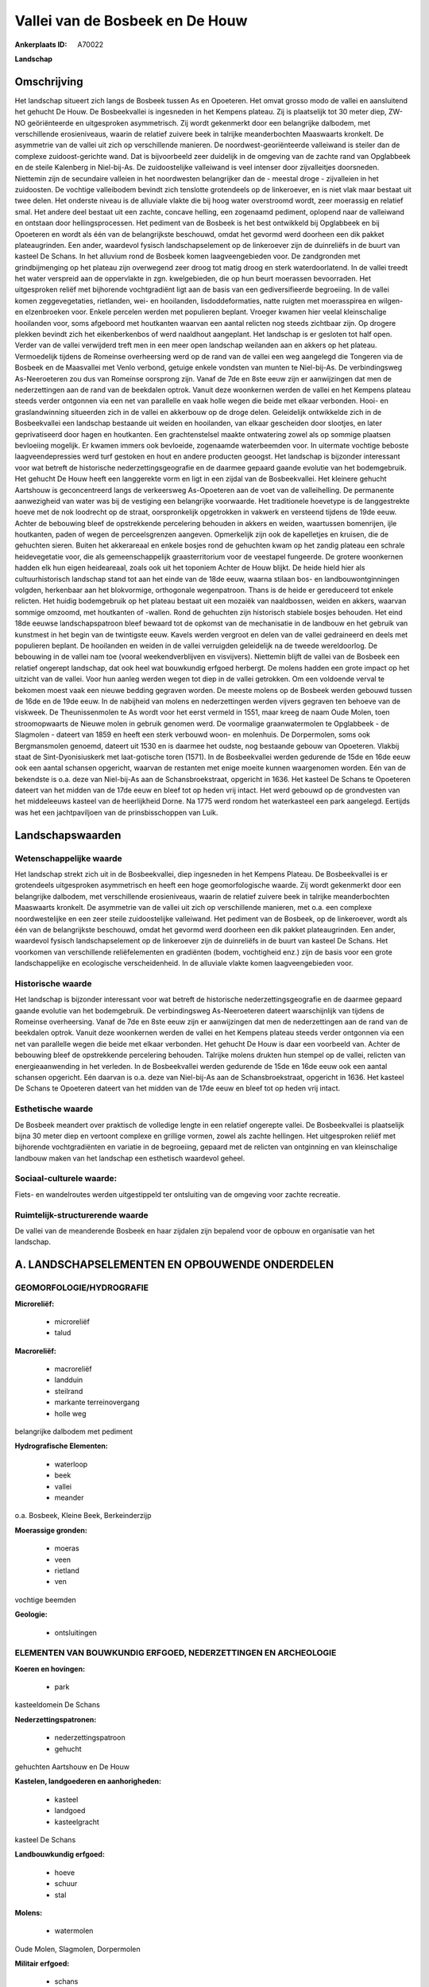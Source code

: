 Vallei van de Bosbeek en De Houw
================================

:Ankerplaats ID: A70022


**Landschap**



Omschrijving
------------

Het landschap situeert zich langs de Bosbeek tussen As en Opoeteren.
Het omvat grosso modo de vallei en aansluitend het gehucht De Houw. De
Bosbeekvallei is ingesneden in het Kempens plateau. Zij is plaatselijk
tot 30 meter diep, ZW-NO geöriënteerde en uitgesproken asymmetrisch. Zij
wordt gekenmerkt door een belangrijke dalbodem, met verschillende
erosieniveaus, waarin de relatief zuivere beek in talrijke
meanderbochten Maaswaarts kronkelt. De asymmetrie van de vallei uit zich
op verschillende manieren. De noordwest-georiënteerde valleiwand is
steiler dan de complexe zuidoost-gerichte wand. Dat is bijvoorbeeld zeer
duidelijk in de omgeving van de zachte rand van Opglabbeek en de steile
Kalenberg in Niel-bij-As. De zuidoostelijke valleiwand is veel intenser
door zijvalleitjes doorsneden. Niettemin zijn de secundaire valleien in
het noordwesten belangrijker dan de - meestal droge - zijvalleien in het
zuidoosten. De vochtige valleibodem bevindt zich tenslotte grotendeels
op de linkeroever, en is niet vlak maar bestaat uit twee delen. Het
onderste niveau is de alluviale vlakte die bij hoog water overstroomd
wordt, zeer moerassig en relatief smal. Het andere deel bestaat uit een
zachte, concave helling, een zogenaamd pediment, oplopend naar de
valleiwand en ontstaan door hellingsprocessen. Het pediment van de
Bosbeek is het best ontwikkeld bij Opglabbeek en bij Opoeteren en wordt
als één van de belangrijkste beschouwd, omdat het gevormd werd doorheen
een dik pakket plateaugrinden. Een ander, waardevol fysisch
landschapselement op de linkeroever zijn de duinreliëfs in de buurt van
kasteel De Schans. In het alluvium rond de Bosbeek komen
laagveengebieden voor. De zandgronden met grindbijmenging op het plateau
zijn overwegend zeer droog tot matig droog en sterk waterdoorlatend. In
de vallei treedt het water verspreid aan de oppervlakte in zgn.
kwelgebieden, die op hun beurt moerassen bevoorraden. Het uitgesproken
reliëf met bijhorende vochtgradiënt ligt aan de basis van een
gediversifieerde begroeiing. In de vallei komen zeggevegetaties,
rietlanden, wei- en hooilanden, lisdoddeformaties, natte ruigten met
moerasspirea en wilgen- en elzenbroeken voor. Enkele percelen werden met
populieren beplant. Vroeger kwamen hier veelal kleinschalige hooilanden
voor, soms afgeboord met houtkanten waarvan een aantal relicten nog
steeds zichtbaar zijn. Op drogere plekken bevindt zich het
eikenberkenbos of werd naaldhout aangeplant. Het landschap is er
gesloten tot half open. Verder van de vallei verwijderd treft men in een
meer open landschap weilanden aan en akkers op het plateau. Vermoedelijk
tijdens de Romeinse overheersing werd op de rand van de vallei een weg
aangelegd die Tongeren via de Bosbeek en de Maasvallei met Venlo
verbond, getuige enkele vondsten van munten te Niel-bij-As. De
verbindingsweg As-Neeroeteren zou dus van Romeinse oorsprong zijn. Vanaf
de 7de en 8ste eeuw zijn er aanwijzingen dat men de nederzettingen aan
de rand van de beekdalen optrok. Vanuit deze woonkernen werden de vallei
en het Kempens plateau steeds verder ontgonnen via een net van
parallelle en vaak holle wegen die beide met elkaar verbonden. Hooi- en
graslandwinning situeerden zich in de vallei en akkerbouw op de droge
delen. Geleidelijk ontwikkelde zich in de Bosbeekvallei een landschap
bestaande uit weiden en hooilanden, van elkaar gescheiden door slootjes,
en later geprivatiseerd door hagen en houtkanten. Een grachtenstelsel
maakte ontwatering zowel als op sommige plaatsen bevloeiing mogelijk. Er
kwamen immers ook bevloeide, zogenaamde waterbeemden voor. In uitermate
vochtige beboste laagveendepressies werd turf gestoken en hout en andere
producten geoogst. Het landschap is bijzonder interessant voor wat
betreft de historische nederzettingsgeografie en de daarmee gepaard
gaande evolutie van het bodemgebruik. Het gehucht De Houw heeft een
langgerekte vorm en ligt in een zijdal van de Bosbeekvallei. Het
kleinere gehucht Aartshouw is geconcentreerd langs de verkeersweg
As-Opoeteren aan de voet van de valleihelling. De permanente
aanwezigheid van water was bij de vestiging een belangrijke voorwaarde.
Het traditionele hoevetype is de langgestrekte hoeve met de nok
loodrecht op de straat, oorspronkelijk opgetrokken in vakwerk en
versteend tijdens de 19de eeuw. Achter de bebouwing bleef de
opstrekkende percelering behouden in akkers en weiden, waartussen
bomenrijen, ijle houtkanten, paden of wegen de perceelsgrenzen aangeven.
Opmerkelijk zijn ook de kapelletjes en kruisen, die de gehuchten sieren.
Buiten het akkerareaal en enkele bosjes rond de gehuchten kwam op het
zandig plateau een schrale heidevegetatie voor, die als
gemeenschappelijk graasterritorium voor de veestapel fungeerde. De
grotere woonkernen hadden elk hun eigen heideareaal, zoals ook uit het
toponiem Achter de Houw blijkt. De heide hield hier als
cultuurhistorisch landschap stand tot aan het einde van de 18de eeuw,
waarna stilaan bos- en landbouwontginningen volgden, herkenbaar aan het
blokvormige, orthogonale wegenpatroon. Thans is de heide er gereduceerd
tot enkele relicten. Het huidig bodemgebruik op het plateau bestaat uit
een mozaiëk van naaldbossen, weiden en akkers, waarvan sommige omzoomd,
met houtkanten of -wallen. Rond de gehuchten zijn historisch stabiele
bosjes behouden. Het eind 18de eeuwse landschapspatroon bleef bewaard
tot de opkomst van de mechanisatie in de landbouw en het gebruik van
kunstmest in het begin van de twintigste eeuw. Kavels werden vergroot en
delen van de vallei gedraineerd en deels met populieren beplant. De
hooilanden en weiden in de vallei verruigden geleidelijk na de tweede
wereldoorlog. De bebouwing in de vallei nam toe (vooral
weekendverblijven en visvijvers). Niettemin blijft de vallei van de
Bosbeek een relatief ongerept landschap, dat ook heel wat bouwkundig
erfgoed herbergt. De molens hadden een grote impact op het uitzicht van
de vallei. Voor hun aanleg werden wegen tot diep in de vallei getrokken.
Om een voldoende verval te bekomen moest vaak een nieuwe bedding
gegraven worden. De meeste molens op de Bosbeek werden gebouwd tussen de
16de en de 19de eeuw. In de nabijheid van molens en nederzettingen
werden vijvers gegraven ten behoeve van de viskweek. De Theunissenmolen
te As wordt voor het eerst vermeld in 1551, maar kreeg de naam Oude
Molen, toen stroomopwaarts de Nieuwe molen in gebruik genomen werd. De
voormalige graanwatermolen te Opglabbeek - de Slagmolen - dateert van
1859 en heeft een sterk verbouwd woon- en molenhuis. De Dorpermolen,
soms ook Bergmansmolen genoemd, dateert uit 1530 en is daarmee het
oudste, nog bestaande gebouw van Opoeteren. Vlakbij staat de
Sint-Dyonisiuskerk met laat-gotische toren (1571). In de Bosbeekvallei
werden gedurende de 15de en 16de eeuw ook een aantal schansen opgericht,
waarvan de restanten met enige moeite kunnen waargenomen worden. Eén van
de bekendste is o.a. deze van Niel-bij-As aan de Schansbroekstraat,
opgericht in 1636. Het kasteel De Schans te Opoeteren dateert van het
midden van de 17de eeuw en bleef tot op heden vrij intact. Het werd
gebouwd op de grondvesten van het middeleeuws kasteel van de
heerlijkheid Dorne. Na 1775 werd rondom het waterkasteel een park
aangelegd. Eertijds was het een jachtpaviljoen van de prinsbisschoppen
van Luik.



Landschapswaarden
-----------------


Wetenschappelijke waarde
~~~~~~~~~~~~~~~~~~~~~~~~

Het landschap strekt zich uit in de Bosbeekvallei, diep ingesneden in
het Kempens Plateau. De Bosbeekvallei is er grotendeels uitgesproken
asymmetrisch en heeft een hoge geomorfologische waarde. Zij wordt
gekenmerkt door een belangrijke dalbodem, met verschillende
erosieniveaus, waarin de relatief zuivere beek in talrijke
meanderbochten Maaswaarts kronkelt. De asymmetrie van de vallei uit zich
op verschillende manieren, met o.a. een complexe noordwestelijke en een
zeer steile zuidoostelijke valleiwand. Het pediment van de Bosbeek, op
de linkeroever, wordt als één van de belangrijkste beschouwd, omdat het
gevormd werd doorheen een dik pakket plateaugrinden. Een ander,
waardevol fysisch landschapselement op de linkeroever zijn de
duinreliëfs in de buurt van kasteel De Schans. Het voorkomen van
verschillende reliëfelementen en gradiënten (bodem, vochtigheid enz.)
zijn de basis voor een grote landschappelijke en ecologische
verscheidenheid. In de alluviale vlakte komen laagveengebieden voor.

Historische waarde
~~~~~~~~~~~~~~~~~~


Het landschap is bijzonder interessant voor wat betreft de
historische nederzettingsgeografie en de daarmee gepaard gaande evolutie
van het bodemgebruik. De verbindingsweg As-Neeroeteren dateert
waarschijnlijk van tijdens de Romeinse overheersing. Vanaf de 7de en
8ste eeuw zijn er aanwijzingen dat men de nederzettingen aan de rand van
de beekdalen optrok. Vanuit deze woonkernen werden de vallei en het
Kempens plateau steeds verder ontgonnen via een net van parallelle wegen
die beide met elkaar verbonden. Het gehucht De Houw is daar een
voorbeeld van. Achter de bebouwing bleef de opstrekkende percelering
behouden. Talrijke molens drukten hun stempel op de vallei, relicten van
energieaanwending in het verleden. In de Bosbeekvallei werden gedurende
de 15de en 16de eeuw ook een aantal schansen opgericht. Eén daarvan is
o.a. deze van Niel-bij-As aan de Schansbroekstraat, opgericht in 1636.
Het kasteel De Schans te Opoeteren dateert van het midden van de 17de
eeuw en bleef tot op heden vrij intact.

Esthetische waarde
~~~~~~~~~~~~~~~~~~

De Bosbeek meandert over praktisch de volledige
lengte in een relatief ongerepte vallei. De Bosbeekvallei is plaatselijk
bijna 30 meter diep en vertoont complexe en grillige vormen, zowel als
zachte hellingen. Het uitgesproken reliëf met bijhorende vochtgradiënten
en variatie in de begroeiing, gepaard met de relicten van ontginning en
van kleinschalige landbouw maken van het landschap een esthetisch
waardevol geheel.


Sociaal-culturele waarde:
~~~~~~~~~~~~~~~~~~~~~~~~


Fiets- en wandelroutes werden
uitgestippeld ter ontsluiting van de omgeving voor zachte recreatie.

Ruimtelijk-structurerende waarde
~~~~~~~~~~~~~~~~~~~~~~~~~~~~~~~~~

De vallei van de meanderende Bosbeek en haar zijdalen zijn bepalend
voor de opbouw en organisatie van het landschap.



A. LANDSCHAPSELEMENTEN EN OPBOUWENDE ONDERDELEN
-----------------------------------------------



GEOMORFOLOGIE/HYDROGRAFIE
~~~~~~~~~~~~~~~~~~~~~~~~

**Microreliëf:**

 * microreliëf
 * talud


**Macroreliëf:**

 * macroreliëf
 * landduin
 * steilrand
 * markante terreinovergang
 * holle weg

belangrijke dalbodem met pediment

**Hydrografische Elementen:**

 * waterloop
 * beek
 * vallei
 * meander


o.a. Bosbeek, Kleine Beek, Berkeinderzijp

**Moerassige gronden:**

 * moeras
 * veen
 * rietland
 * ven


vochtige beemden

**Geologie:**

 * ontsluitingen



ELEMENTEN VAN BOUWKUNDIG ERFGOED, NEDERZETTINGEN EN ARCHEOLOGIE
~~~~~~~~~~~~~~~~~~~~~~~~~~~~~~~~~~~~~~~~~~~~~~~~~~~~~~~~~~~~~~~

**Koeren en hovingen:**

 * park


kasteeldomein De Schans

**Nederzettingspatronen:**

 * nederzettingspatroon
 * gehucht

gehuchten Aartshouw en De Houw

**Kastelen, landgoederen en aanhorigheden:**

 * kasteel
 * landgoed
 * kasteelgracht


kasteel De Schans

**Landbouwkundig erfgoed:**

 * hoeve
 * schuur
 * stal


**Molens:**

 * watermolen


Oude Molen, Slagmolen, Dorpermolen

**Militair erfgoed:**

 * schans


**Kerkelijk erfgoed:**

 * kerk
 * kapel


o.a. Sint-Dyonisiuskerk

**Klein historisch erfgoed:**

 * kruis


**Archeologische elementen:**
o.a. Gallo-Romeinse vondsten, industrieel-archeologisch erfgoed
(watermolens)

ELEMENTEN VAN TRANSPORT EN INFRASTRUCTUUR
~~~~~~~~~~~~~~~~~~~~~~~~~~~~~~~~~~~~~~~~~

**Wegenis:**

 * weg
 * pad
 * Romeinse weg


o.a. opstrekkend wegenpatroon tussen vallei, nederzettingen en
plateau, evenals achter De Houw

**Waterbouwkundige infrastructuur:**

 * dijk
 * sluis
 * grachtenstelsel
 * stuw



ELEMENTEN EN PATRONEN VAN LANDGEBRUIK
~~~~~~~~~~~~~~~~~~~~~~~~~~~~~~~~~~~~~

**Puntvormige elementen:**

 * bomengroep
 * solitaire boom


**Lijnvormige elementen:**

 * dreef
 * bomenrij
 * houtkant
 * houtwal
 * hagen
 * perceelsrandbegroeiing

**Kunstmatige waters:**

 * poel
 * turfput
 * vijver


**Topografie:**

 * opstrekkend
 * historisch stabiel


**Historisch stabiel landgebruik:**

 * permanent grasland
 * plaggenbodems
 * heide


o.a. akkers, heiderelicten, vochtige hooi- en weilanden

**Typische landbouwteelten:**

 * hoogstam


**Bos:**

 * naald
 * loof
 * broek
 * hakhout
 * hooghout
 * struweel


**Bijzondere waterhuishouding:**

 * ontwatering
 * vloeiweide
 * watering


o.a. kleinschalige waterbeemden

OPMERKINGEN EN KNELPUNTEN
~~~~~~~~~~~~~~~~~~~~~~~~

Belangrijke verstoringen zijn weekend huisjes op de beboste dalflanken
en in de vallei, rioolstorten in de Bosbeek en de zijbeken, motorcross
op de steile hellingen, schaalvergroting in de landbouw ten koste van
cultuurhistorisch waardevolle structuren en gepaard met overbemesting en
eutrofiëring. De recente bebouwing levert geen bijdrage tot de
landschapswaarden.
